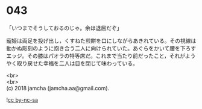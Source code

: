 #+OPTIONS: toc:nil
#+OPTIONS: \n:t

* 043

  「いつまでそうしておるのじゃ。余は退屈だぞ」

  寵姫は両足を投げ出し，くすねた煎餅を口にしながらあきれている。その視線は動かぬ彫刻のように抱き合う二人に向けられていた。あぐらをかいて腰を下ろすエッジ。その膝はパオラの特等席だ。これまで当たり前だったこと，それがようやく取り戻せた幸福を二人は目を閉じて味わっている。

  <br>
  <br>
  (c) 2018 jamcha (jamcha.aa@gmail.com).

  ![[https://i.creativecommons.org/l/by-nc-sa/4.0/88x31.png][cc by-nc-sa]]

